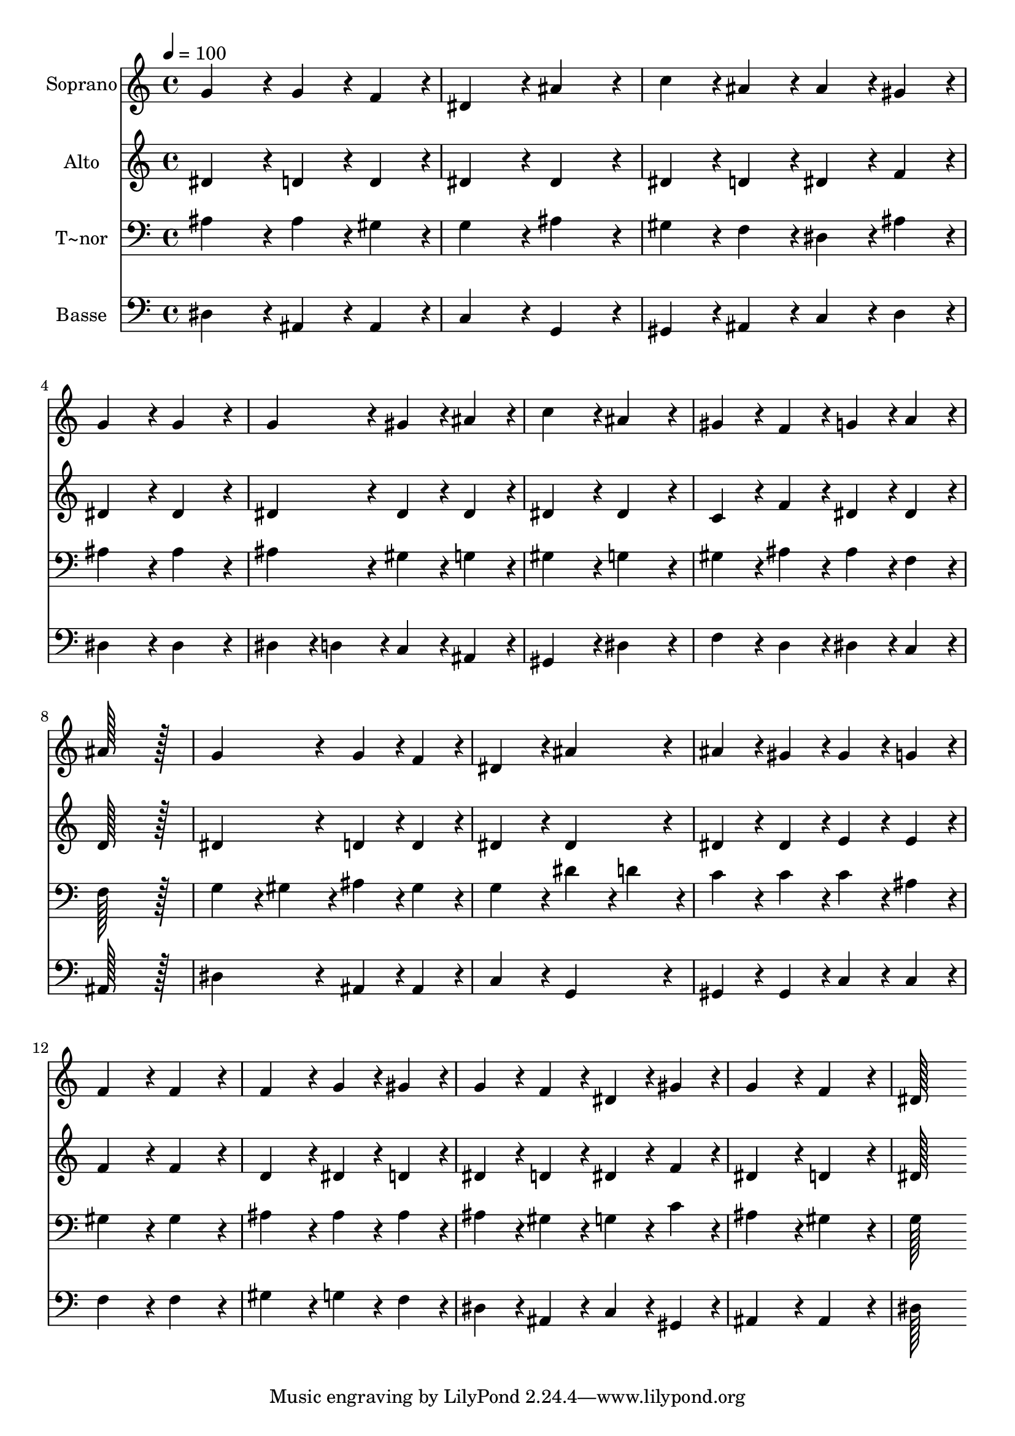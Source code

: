 % Lily was here -- automatically converted by c:/Program Files (x86)/LilyPond/usr/bin/midi2ly.py from output/197.mid
\version "2.14.0"

\layout {
  \context {
    \Voice
    \remove "Note_heads_engraver"
    \consists "Completion_heads_engraver"
    \remove "Rest_engraver"
    \consists "Completion_rest_engraver"
  }
}

trackAchannelA = {
  
  \time 4/4 
  
  \tempo 4 = 100 
  
}

trackA = <<
  \context Voice = voiceA \trackAchannelA
>>


trackBchannelA = {
  
  \set Staff.instrumentName = "Soprano"
  
  \time 4/4 
  
  \tempo 4 = 100 
  
}

trackBchannelB = \relative c {
  g''4*172/96 r4*20/96 g4*86/96 r4*10/96 f4*86/96 r4*10/96 
  | % 2
  dis4*172/96 r4*20/96 ais'4*172/96 r4*20/96 
  | % 3
  c4*86/96 r4*10/96 ais4*86/96 r4*10/96 ais4*86/96 r4*10/96 gis4*86/96 
  r4*10/96 
  | % 4
  g4*172/96 r4*20/96 g4*172/96 r4*20/96 
  | % 5
  g4*172/96 r4*20/96 gis4*86/96 r4*10/96 ais4*86/96 r4*10/96 
  | % 6
  c4*172/96 r4*20/96 ais4*172/96 r4*20/96 
  | % 7
  gis4*86/96 r4*10/96 f4*86/96 r4*10/96 g4*86/96 r4*10/96 a4*86/96 
  r4*10/96 
  | % 8
  ais128*115 r128*13 
  | % 9
  g4*172/96 r4*20/96 g4*86/96 r4*10/96 f4*86/96 r4*10/96 
  | % 10
  dis4*172/96 r4*20/96 ais'4*172/96 r4*20/96 
  | % 11
  ais4*86/96 r4*10/96 gis4*86/96 r4*10/96 gis4*86/96 r4*10/96 g4*86/96 
  r4*10/96 
  | % 12
  f4*172/96 r4*20/96 f4*172/96 r4*20/96 
  | % 13
  f4*172/96 r4*20/96 g4*86/96 r4*10/96 gis4*86/96 r4*10/96 
  | % 14
  g4*86/96 r4*10/96 f4*86/96 r4*10/96 dis4*86/96 r4*10/96 gis4*86/96 
  r4*10/96 
  | % 15
  g4*172/96 r4*20/96 f4*172/96 r4*20/96 
  | % 16
  dis128*115 
}

trackB = <<
  \context Voice = voiceA \trackBchannelA
  \context Voice = voiceB \trackBchannelB
>>


trackCchannelA = {
  
  \set Staff.instrumentName = "Alto"
  
  \time 4/4 
  
  \tempo 4 = 100 
  
}

trackCchannelB = \relative c {
  dis'4*172/96 r4*20/96 d4*86/96 r4*10/96 d4*86/96 r4*10/96 
  | % 2
  dis4*172/96 r4*20/96 dis4*172/96 r4*20/96 
  | % 3
  dis4*86/96 r4*10/96 d4*86/96 r4*10/96 dis4*86/96 r4*10/96 f4*86/96 
  r4*10/96 
  | % 4
  dis4*172/96 r4*20/96 dis4*172/96 r4*20/96 
  | % 5
  dis4*172/96 r4*20/96 dis4*86/96 r4*10/96 dis4*86/96 r4*10/96 
  | % 6
  dis4*172/96 r4*20/96 dis4*172/96 r4*20/96 
  | % 7
  c4*86/96 r4*10/96 f4*86/96 r4*10/96 dis4*86/96 r4*10/96 dis4*86/96 
  r4*10/96 
  | % 8
  d128*115 r128*13 
  | % 9
  dis4*172/96 r4*20/96 d4*86/96 r4*10/96 d4*86/96 r4*10/96 
  | % 10
  dis4*172/96 r4*20/96 dis4*172/96 r4*20/96 
  | % 11
  dis4*86/96 r4*10/96 dis4*86/96 r4*10/96 e4*86/96 r4*10/96 e4*86/96 
  r4*10/96 
  | % 12
  f4*172/96 r4*20/96 f4*172/96 r4*20/96 
  | % 13
  d4*172/96 r4*20/96 dis4*86/96 r4*10/96 d4*86/96 r4*10/96 
  | % 14
  dis4*86/96 r4*10/96 d4*86/96 r4*10/96 dis4*86/96 r4*10/96 f4*86/96 
  r4*10/96 
  | % 15
  dis4*172/96 r4*20/96 d4*172/96 r4*20/96 
  | % 16
  dis128*115 
}

trackC = <<
  \context Voice = voiceA \trackCchannelA
  \context Voice = voiceB \trackCchannelB
>>


trackDchannelA = {
  
  \set Staff.instrumentName = "T~nor"
  
  \time 4/4 
  
  \tempo 4 = 100 
  
}

trackDchannelB = \relative c {
  ais'4*172/96 r4*20/96 ais4*86/96 r4*10/96 gis4*86/96 r4*10/96 
  | % 2
  g4*172/96 r4*20/96 ais4*172/96 r4*20/96 
  | % 3
  gis4*86/96 r4*10/96 f4*86/96 r4*10/96 dis4*86/96 r4*10/96 ais'4*86/96 
  r4*10/96 
  | % 4
  ais4*172/96 r4*20/96 ais4*172/96 r4*20/96 
  | % 5
  ais4*172/96 r4*20/96 gis4*86/96 r4*10/96 g4*86/96 r4*10/96 
  | % 6
  gis4*172/96 r4*20/96 g4*172/96 r4*20/96 
  | % 7
  gis4*86/96 r4*10/96 ais4*86/96 r4*10/96 ais4*86/96 r4*10/96 f4*86/96 
  r4*10/96 
  | % 8
  f128*115 r128*13 
  | % 9
  g4*86/96 r4*10/96 gis4*86/96 r4*10/96 ais4*86/96 r4*10/96 gis4*86/96 
  r4*10/96 
  | % 10
  g4*172/96 r4*20/96 dis'4*86/96 r4*10/96 d4*86/96 r4*10/96 
  | % 11
  c4*86/96 r4*10/96 c4*86/96 r4*10/96 c4*86/96 r4*10/96 ais4*86/96 
  r4*10/96 
  | % 12
  gis4*172/96 r4*20/96 gis4*172/96 r4*20/96 
  | % 13
  ais4*172/96 r4*20/96 ais4*86/96 r4*10/96 ais4*86/96 r4*10/96 
  | % 14
  ais4*86/96 r4*10/96 gis4*86/96 r4*10/96 g4*86/96 r4*10/96 c4*86/96 
  r4*10/96 
  | % 15
  ais4*172/96 r4*20/96 gis4*172/96 r4*20/96 
  | % 16
  g128*115 
}

trackD = <<

  \clef bass
  
  \context Voice = voiceA \trackDchannelA
  \context Voice = voiceB \trackDchannelB
>>


trackEchannelA = {
  
  \set Staff.instrumentName = "Basse"
  
  \time 4/4 
  
  \tempo 4 = 100 
  
}

trackEchannelB = \relative c {
  dis4*172/96 r4*20/96 ais4*86/96 r4*10/96 ais4*86/96 r4*10/96 
  | % 2
  c4*172/96 r4*20/96 g4*172/96 r4*20/96 
  | % 3
  gis4*86/96 r4*10/96 ais4*86/96 r4*10/96 c4*86/96 r4*10/96 d4*86/96 
  r4*10/96 
  | % 4
  dis4*172/96 r4*20/96 dis4*172/96 r4*20/96 
  | % 5
  dis4*86/96 r4*10/96 d4*86/96 r4*10/96 c4*86/96 r4*10/96 ais4*86/96 
  r4*10/96 
  | % 6
  gis4*172/96 r4*20/96 dis'4*172/96 r4*20/96 
  | % 7
  f4*86/96 r4*10/96 d4*86/96 r4*10/96 dis4*86/96 r4*10/96 c4*86/96 
  r4*10/96 
  | % 8
  ais128*115 r128*13 
  | % 9
  dis4*172/96 r4*20/96 ais4*86/96 r4*10/96 ais4*86/96 r4*10/96 
  | % 10
  c4*172/96 r4*20/96 g4*172/96 r4*20/96 
  | % 11
  gis4*86/96 r4*10/96 gis4*86/96 r4*10/96 c4*86/96 r4*10/96 c4*86/96 
  r4*10/96 
  | % 12
  f4*172/96 r4*20/96 f4*172/96 r4*20/96 
  | % 13
  gis4*172/96 r4*20/96 g4*86/96 r4*10/96 f4*86/96 r4*10/96 
  | % 14
  dis4*86/96 r4*10/96 ais4*86/96 r4*10/96 c4*86/96 r4*10/96 gis4*86/96 
  r4*10/96 
  | % 15
  ais4*172/96 r4*20/96 ais4*172/96 r4*20/96 
  | % 16
  dis128*115 
}

trackE = <<

  \clef bass
  
  \context Voice = voiceA \trackEchannelA
  \context Voice = voiceB \trackEchannelB
>>


\score {
  <<
    \context Staff=trackB \trackA
    \context Staff=trackB \trackB
    \context Staff=trackC \trackA
    \context Staff=trackC \trackC
    \context Staff=trackD \trackA
    \context Staff=trackD \trackD
    \context Staff=trackE \trackA
    \context Staff=trackE \trackE
  >>
  \layout {}
  \midi {}
}
